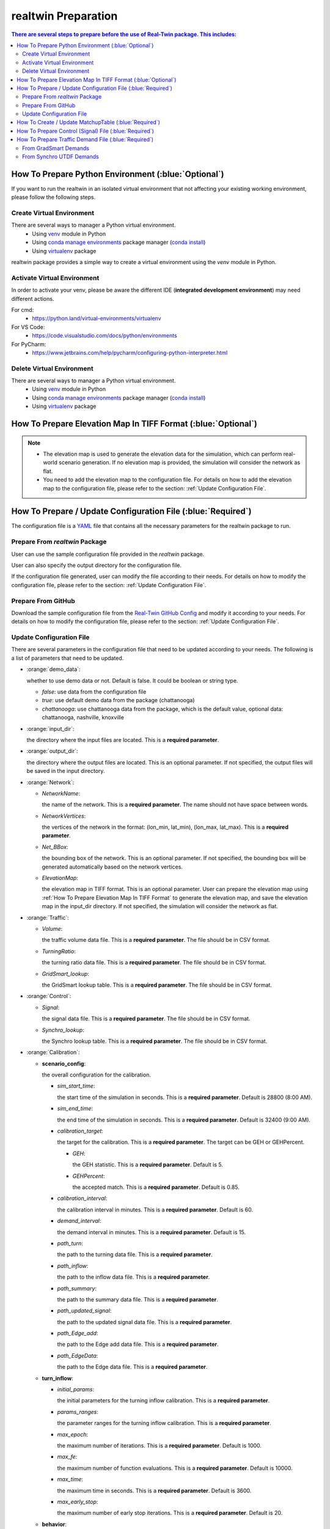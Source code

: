 =====================
realtwin Preparation
=====================

.. contents:: There are several steps to prepare before the use of Real-Twin package. This includes:
   :depth: 3
   :local:
   :backlinks: none

How To Prepare Python Environment (:blue:`Optional`)
====================================================

If you want to run the realtwin in an isolated virtual environment that not affecting your existing working environment, please follow the following steps.

Create Virtual Environment
~~~~~~~~~~~~~~~~~~~~~~~~~~

There are several ways to manager a Python virtual environment.
    - Using `venv`_ module in Python
    - Using `conda manage environments`_ package manager (`conda install`_)
    - Using `virtualenv`_ package

realtwin package provides a simple way to create a virtual environment using the `venv` module in Python.

.. code-block:: python
    :linenos:
    :emphasize-lines: 5

    import realtwin as rt

    # venv_name: the name of the virtual environment. Default to be "venv_rt"
    # venv_dir: the directory to install virtual env. Default to be current folder
    rt.venv_create(venv_name="venv_rt", venv_dir="")


Activate Virtual Environment
~~~~~~~~~~~~~~~~~~~~~~~~~~~~~

In order to activate your venv, please be aware the different IDE (**integrated development environment**) may need different actions.

For cmd:
    - https://python.land/virtual-environments/virtualenv

For VS Code:
    - https://code.visualstudio.com/docs/python/environments

For PyCharm:
    - https://www.jetbrains.com/help/pycharm/configuring-python-interpreter.html


Delete Virtual Environment
~~~~~~~~~~~~~~~~~~~~~~~~~~

There are several ways to manager a Python virtual environment.
    - Using `venv`_ module in Python
    - Using `conda manage environments`_ package manager (`conda install`_)
    - Using `virtualenv`_ package

.. code-block:: python
    :linenos:
    :emphasize-lines: 5

    import realtwin as rt

    # venv_name: the name of the virtual environment. Default to be "venv_rt"
    # venv_dir: the directory to install virtual env. Default to be current folder
    rt.venv_delete(venv_name="venv_rt", venv_dir="")

.. _How To Prepare Elevation Map In TIFF Format:

How To Prepare Elevation Map In TIFF Format (:blue:`Optional`)
==============================================================


.. note::
    - The elevation map is used to generate the elevation data for the simulation, which can perform real-world scenario generation. If no elevation map is provided, the simulation will consider the network as flat.
    - You need to add the elevation map to the configuration file. For details on how to add the elevation map to the configuration file, please refer to the section: :ref:`Update Configuration File`.

.. code-block:: python
    :linenos:
    :emphasize-lines: 6, 7, 8

    import realtwin as rt

    # prepare the elevation map
    # This will create a sample elevation map in the current working directory: `elevation_map.tif`

    bbox = "the bounding box of the area you want to download the elevation data for, in the format: (lon_min, lat_min, lon_max, lat_max)"
    output_file = "elevation_map.tif"  # the name/path of the output file
    rt.download_elevation_tif_by_bbox(bbox, output_file)

How To Prepare / Update Configuration File (:blue:`Required`)
=============================================================

The configuration file is a `YAML`_ file that contains all the necessary parameters for the realtwin package to run.

Prepare From `realtwin` Package
~~~~~~~~~~~~~~~~~~~~~~~~~~~~~~~

User can use the sample configuration file provided in the `realtwin` package.

.. code-block:: python
    :linenos:
    :emphasize-lines: 5

    import realtwin as rt

    # prepare the configuration file
    # This will create a sample configuration file in the current working directory: `realtwin_config.yaml`
    rt.prepare_config_file()

User can also specify the output directory for the configuration file.

.. code-block:: python
    :linenos:
    :emphasize-lines: 4, 5

    import realtwin as rt

    # This will create a sample configuration file in the specified directory: `realtwin_config.yaml`
    output_dir = "Directory/where/you/want/to/save/the/config/file"
    rt.prepare_config_file(dest_dir=output_dir)

If the configuration file generated, user can modify the file according to their needs. For details on how to modify the configuration file, please refer to the section: :ref:`Update Configuration File`.

Prepare From GitHub
~~~~~~~~~~~~~~~~~~~~
Download the sample configuration file from the `Real-Twin GitHub Config`_ and modify it according to your needs. For details on how to modify the configuration file, please refer to the section: :ref:`Update Configuration File`.


Update Configuration File
~~~~~~~~~~~~~~~~~~~~~~~~~

There are several parameters in the configuration file that need to be updated according to your needs. The following is a list of parameters that need to be updated.

- :orange:`demo_data`:

  whether to use demo data or not. Default is false. It could be boolean or string type.

  - `false`: use data from the configuration file
  - `true`: use default demo data from the package (chattanooga)
  - `chattanooga`: use chattanooga data from the package, which is the default value, optional data: chattanooga, nashville, knoxville

- :orange:`input_dir`:

  the directory where the input files are located. This is a **required parameter**.

- :orange:`output_dir`:

  the directory where the output files are located. This is an optional parameter. If not specified, the output files will be saved in the input directory.

- :orange:`Network`:

  - `NetworkName`:

    the name of the network. This is a **required parameter**. The name should not have space between words.

  - `NetworkVertices`:

    the vertices of the network in the format: (lon_min, lat_min), (lon_max, lat_max). This is a **required parameter**.

  - `Net_BBox`:

    the bounding box of the network. This is an optional parameter. If not specified, the bounding box will be generated automatically based on the network vertices.

  - `ElevationMap`:

    the elevation map in TIFF format. This is an optional parameter. User can prepare the elevation map using :ref:`How To Prepare Elevation Map In TIFF Format` to generate the elevation map, and save the elevation map in the input_dir directory. If not specified, the simulation will consider the network as flat.

- :orange:`Traffic`:

  - `Volume`:

    the traffic volume data file. This is a **required parameter**. The file should be in CSV format.

  - `TurningRatio`:

    the turning ratio data file. This is a **required parameter**. The file should be in CSV format.

  - `GridSmart_lookup`:

    the GridSmart lookup table. This is a **required parameter**. The file should be in CSV format.

- :orange:`Control`:

  - `Signal`:

    the signal data file. This is a **required parameter**. The file should be in CSV format.

  - `Synchro_lookup`:

    the Synchro lookup table. This is a **required parameter**. The file should be in CSV format.

- :orange:`Calibration`:

  - **scenario_config**:

    the overall configuration for the calibration.

    - `sim_start_time`:

      the start time of the simulation in seconds. This is a **required parameter**. Default is 28800 (8:00 AM).

    - `sim_end_time`:

      the end time of the simulation in seconds. This is a **required parameter**. Default is 32400 (9:00 AM).

    - `calibration_target`:

      the target for the calibration. This is a **required parameter**. The target can be GEH or GEHPercent.

      - `GEH`:

        the GEH statistic. This is a **required parameter**. Default is 5.

      - `GEHPercent`:

        the accepted match. This is a **required parameter**. Default is 0.85.

    - `calibration_interval`:

      the calibration interval in minutes. This is a **required parameter**. Default is 60.
    - `demand_interval`:

      the demand interval in minutes. This is a **required parameter**. Default is 15.

    - `path_turn`:

      the path to the turning data file. This is a **required parameter**.

    - `path_inflow`:

      the path to the inflow data file. This is a **required parameter**.

    - `path_summary`:

      the path to the summary data file. This is a **required parameter**.

    - `path_updated_signal`:

      the path to the updated signal data file. This is a **required parameter**.

    - `path_Edge_add`:

      the path to the Edge add data file. This is a **required parameter**.

    - `path_EdgeData`:

      the path to the Edge data file. This is a **required parameter**.

  - **turn_inflow**:

    - `initial_params`:

      the initial parameters for the turning inflow calibration. This is a **required parameter**.

    - `params_ranges`:

      the parameter ranges for the turning inflow calibration. This is a **required parameter**.

    - `max_epoch`:

      the maximum number of iterations. This is a **required parameter**. Default is 1000.

    - `max_fe`:

      the maximum number of function evaluations. This is a **required parameter**. Default is 10000.

    - `max_time`:

      the maximum time in seconds. This is a **required parameter**. Default is 3600.

    - `max_early_stop`:

      the maximum number of early stop iterations. This is a **required parameter**. Default is 20.

  - **behavior**:

    - `EB_tt`:

     the EB travel time in minutes. This is a **required parameter**. Default is 240.

    - `WB_tt`:

      the WB travel time in minutes. This is a **required parameter**. Default is 180.

    - `EB_edge_list`:

      the EB edge list. This is a **required parameter**.

    - `WB_edge_list`:

      the WB edge list. This is a **required parameter**.

    - `initial_params`:

      the initial parameters for the behavior calibration. This is a **required parameter**.

      - `min_gap`: the minimum gap between vehicles in meters. This is a **required parameter**. Default is 2.5.

      - `acceleration`: the maximum acceleration in m/s^2. This is a **required parameter**. Default is 2.6.

      - `deceleration`: the maximum deceleration in m/s^2. This is a **required parameter**. Default is 4.5.

      - `sigma`: the driver imperfection. This is a **required parameter**. Default is 0.5.

      - `tau`: the desired headway. This is a **required parameter**. Default is 1.00.

      - `emergencyDecel`: the emergency deceleration in m/s^2. This is a **required parameter**. Default is 9.0

    - `params_ranges`: the parameter ranges for the behavior calibration. This is a **required parameter**.

      - `min_gap`: the minimum gap between vehicles in meters. This is a **required parameter**. Default is [1.0, 3.0].

      - `acceleration`: the maximum acceleration in m/s^2. This is a **required parameter**. Default is [2.5, 3.0].

      - `deceleration`: the maximum deceleration in m/s^2. This is a **required parameter**. Default is [4.0, 5.3].

      - `sigma`: the driver imperfection. This is a **required parameter**. Default is [0.0, 1.0].

      - `tau`: the desired headway. This is a **required parameter**. Default is [0.25, 1.25].

      - `emergencyDecel`: the emergency deceleration in m/s^2. This is a **required parameter**. Default is [5.0, 9.3].

    - `max_epoch`:

      the maximum number of iterations. This is a **required parameter**. Default is 1000.

    - `max_fe`:

      the maximum number of function evaluations. This is a **required parameter**. Default is 10000.

    - `max_time`:

      the maximum time in seconds. This is a **required parameter**. Default is 3600.

    - `max_early_stop`:

      the maximum number of early stop iterations. This is a **required parameter**. Default is 20.

  - **ga_config**: the configuration for the genetic algorithm.

    - `num_generations`: the number of generations. This is a **required parameter**. Default is 10.
    - `num_variables`: the number of variables. This is a **required parameter**. Default is 16.
    - `num_turning_ratio`: the number of turning ratios. This is a **required parameter**. Default is 12.
    - `ubc`: the upper bound of inflow. This is a **required parameter**. Default is 200.
    - `population_size`: the population size. This is a **required parameter**. Default is 2.
    - `crossover_rate`: the crossover rate. This is a **required parameter**. Default is 0.75.
    - `mutation_rate`: the mutation rate. This is a **required parameter**. Default is 0.1.
    - `elitism_size`: the number of elite individuals to carry over. This is a **required parameter**. Default is 1.
    - `best_fitness_value`: the best fitness value. This is a **required parameter**. Default is 999999.
    - `max_no_improvement`: the maximum number of early stop iterations. This is a **required parameter**. Default is 5.

    - `epoch`: the number of generations. This is a **required parameter**. Default is 1000.
    - `pop_size`: the population size. This is a **required parameter**. Default is 30.
    - `pc`: the crossover probability. This is a **required parameter**. Default is 0.75.
    - `pm`: the mutation probability. This is a **required parameter**. Default is 0.1.
    - `selection`: the selection method. This is a **required parameter**. Default is roulette.
    - `key_way`: the key way for tournament selection. This is a **required parameter**. Default is 0.2.
    - `crossover`: the crossover method. This is a **required parameter**. Default is uniform.
    - `mutation`: the mutation method. This is a **required parameter**. Default is swap.
    - `elite_best`: the percentage of the best in elite group. This is a **required parameter**. Default is 0.1.
    - `elite_worst`: the percentage of the worst in elite group. This is a **required parameter**. Default is 0.3.
    - `model_selection`: the model selection method. This is a **required parameter**. Default is BaseGA. Optional values: BaseGA, EliteSingleGA, EliteMultiGA, MultiGA, SingleGA.

  - **sa_config**: the configuration for the simulated annealing.

    - `num_variables`: the number of variables. This is a **required parameter**. Default is 16.
    - `num_turning_ratio`: the number of turning ratios. This is a **required parameter**. Default is 12.
    - `initial_temperature`: the initial temperature. This is a **required parameter**. Default is 100.
    - `ubc`: the upper bound of inflow. This is a **required parameter**. Default is 200.
    - `cost_difference`: the cost difference. This is a **required parameter**. Default is 2.
    - `accept_prob`: the acceptance probability. This is a **required parameter**. Default is 0.5.
    - `stopping_temperature`: the stopping temperature. This is a **required parameter**. Default is 0.001.

    - `epoch`: the number of generations. This is a **required parameter**. Default is 1000.
    - `temp_init`: the initial temperature. This is a **required parameter**. Default is 100.
    - `cooling_rate`: the cooling rate. This is a **required parameter**. Default is 0.891.
    - `scale`: the scale for the temperature. This is a **required parameter**. Default is 0.1.
    - `model_selection`: the model selection method. This is a **required parameter**. Default is OriginalSA. Optional values: OriginalSA, GaussianSA, SwarmSA.

  - **ts_config**: the configuration for the tabu search.

    - `iterations`: the number of iterations. This is a **required parameter**. Default is 3.
    - `tabu_size`: the size of the tabu list. This is a **required parameter**. Default is 120.
    - `neighborhood_size`: the size of the neighbourhood for generating candidate solutions. This is a **required parameter**. Default is 32.
    - `move_range`: the initial move range. This is a **required parameter**. Default is 0.5.
    - `num_turning_ratio`: the number of turning ratios. This is a **required parameter**. Default is 12.
    - `max_no_improvement_local`: the maximum number of early stop iterations for local search. This is a **required parameter**. Default is 5.
    - `max_no_improvement_global`: the maximum number of early stop iterations for global search. This is a **required parameter**. Default is 30.
    - `lower_bound`: the lower bound for inflow counts. This is a **required parameter**. Default is 0.
    - `upper_bound`: the upper bound for inflow counts. This is a **required parameter**. Default is 1.
    - `lbc`: the lower bound for inflow counts. This is a **required parameter**. Default is 0.
    - `ubc`: the upper bound for inflow counts. This is a **required parameter**. Default is 200.

    - `epoch`: the number of generations. This is a **required parameter**. Default is 1000.
    - `tabu_size`: the size of the tabu list. This is a **required parameter**. Default is 10.
    - `neighbour_size`: the size of the neighbourhood for generating candidate solutions. This is a **required parameter**. Default is 10.
    - `perturbation_scale`: the scale of perturbation for the solution. This is a **required parameter**. Default is 0.05.


How To Create / Update MatchupTable (:blue:`Required`)
======================================================


How To Prepare Control (Signal) File (:blue:`Required`)
=======================================================

.. note::
    - The control file is used to define the signal control data for the simulation. The control file **must** be in CSV format using `Synchro`_ `UTDF`_ format.

    - In your input_dir directory, you need to create a folder named "Control" and put the control file in the folder. The control file should be named "Synchro_signal.csv".

The UTDF control file includes the following information:
    - Network
    - Nodes
    - Links
    - Lanes
    - Timeplans
    - Phases

Sample Control File: https://github.com/ORNL-Real-Sim/Real-Twin-Dev/blob/main/datasets/tss/Control/Synchro_signal.csv

How To Prepare Traffic Demand File (:blue:`Required`)
=====================================================

Traffic demand data is used to define the traffic demand (turning counts / ratios) for the simulation. Demand data may come from various sources, the realtwin package accept the following formats:
    - GridSmart format:
    - Synchro format:
    - more...

From GradSmart Demands
~~~~~~~~~~~~~~~~~~~~~~



From Synchro UTDF Demands
~~~~~~~~~~~~~~~~~~~~~~~~~




.. _`Real-Twin GitHub Config`: https://github.com/ORNL-Real-Sim/Real-Twin-Dev/blob/main/public_configs.yaml
.. _`venv`: https://docs.python.org/3/library/venv.html
.. _`conda install`: https://docs.conda.io/projects/conda/en/latest/user-guide/install/index.html
.. _`conda manage environments`: https://docs.conda.io/projects/conda/en/latest/user-guide/tasks/manage-environments.html
.. _`virtualenv`: https://virtualenv.pypa.io/en/latest/user_guide.html
.. _`YAML`: https://en.wikipedia.org/wiki/YAML
.. _`Synchro`: https://online.trafficware.com/downloads/
.. _`UTDF`: https://docs.aimsun.com/next/22.0.1/UsersManual/SynchroImporter.html#:~:text=Synchro%20is%20software%20from%20Trafficware,Combined%20format%20defined%20by%20Trafficware